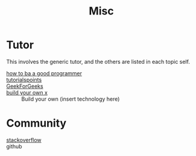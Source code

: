 :PROPERTIES:
:ID:       bee36cae-0646-4f4e-bcc1-a893d078079b
:END:
#+title: Misc

* Tutor
  :PROPERTIES:
  :ID:       43ceee66-554e-4f7b-bee9-0e439706971f
  :END:
  This involves the generic tutor, and the others are listed in each topic
  self.
  - [[https://github.com/ahangchen/How-to-Be-A-Programmer-CN][how to ba a good programmer]] ::
  - [[https://www.tutorialspoint.com/index.html][tutorialspoints]] ::
  - [[https://www.geeksforgeeks.org/][GeekForGeeks]] ::
  - [[https://github.com/danistefanovic/build-your-own-x][build your own x]] :: Build your own (insert technology here)
* Community
  :PROPERTIES:
  :ID:       c195d6fb-5919-494b-95a4-c449ecb28c6d
  :END:
  - [[http://stackoverflow.com/][stackoverflow]] ::
  - github ::
